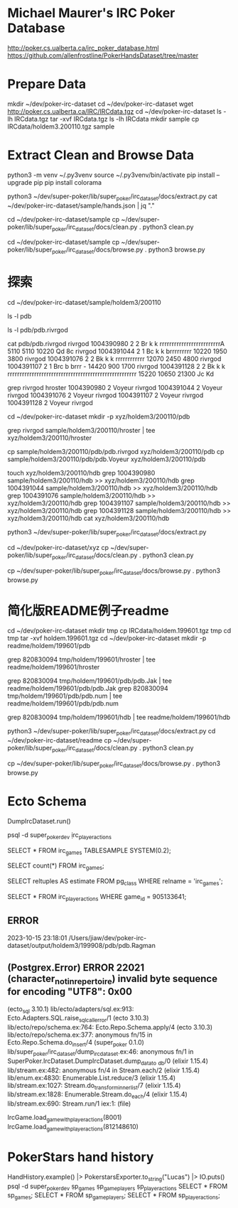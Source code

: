 * Michael Maurer's IRC Poker Database
http://poker.cs.ualberta.ca/irc_poker_database.html
https://github.com/allenfrostline/PokerHandsDataset/tree/master

* Prepare Data
mkdir ~/dev/poker-irc-dataset
cd ~/dev/poker-irc-dataset
wget http://poker.cs.ualberta.ca/IRC/IRCdata.tgz
cd ~/dev/poker-irc-dataset
ls -lh IRCdata.tgz
tar -xvf IRCdata.tgz
ls -lh IRCdata
mkdir sample
cp IRCdata/holdem3.200110.tgz sample

* Extract Clean and Browse Data
# py3 venv
python3 -m venv ~/.py3venv
source ~/.py3venv/bin/activate
pip install --upgrade pip
pip install colorama

# extract
python3 ~/dev/super-poker/lib/super_poker/irc_dataset/docs/extract.py
cat ~/dev/poker-irc-dataset/sample/hands.json | jq "."

# clean
cd ~/dev/poker-irc-dataset/sample
cp ~/dev/super-poker/lib/super_poker/irc_dataset/docs/clean.py .
python3 clean.py

# browse
cd ~/dev/poker-irc-dataset/sample
cp ~/dev/super-poker/lib/super_poker/irc_dataset/docs/browse.py .
python3 browse.py

* 探索
cd ~/dev/poker-irc-dataset/sample/holdem3/200110
# 先挑选个玩家个人的
ls -l pdb
# 选出文件内容大小较小的pdb.rivrgod作为例子分析
ls -l pdb/pdb.rivrgod

# 看起来1跟5才有最终对手手牌，其它都fold了？
cat pdb/pdb.rivrgod
rivrgod   1004390980  2  2 Br  k     k     rrrrrrrrrrrrrrrrrrrrrrrrrA   5110 5110 10220 Qd 8c
rivrgod   1004391044  2  1 Bc  k     k     brrrrrrrrr  10220 1950 3800
rivrgod   1004391076  2  2 Bk  k     k     rrrrrrrrrrrr  12070 2450 4800
rivrgod   1004391107  2  1 Brc b     brrr  -        14420  900 1700
rivrgod   1004391128  2  2 Bk  k     k     rrrrrrrrrrrrrrrrrrrrrrrrrrrrrrrrrrrrrrrrrrrrrrrrrrrrr  15220 10650 21300 Jc Kd

# 再根据玩家名字找对局
grep rivrgod hroster
1004390980  2 Voyeur rivrgod
1004391044  2 Voyeur rivrgod
1004391076  2 Voyeur rivrgod
1004391107  2 Voyeur rivrgod
1004391128  2 Voyeur rivrgod

# 根据此二人对战构建一组小数据
cd ~/dev/poker-irc-dataset
mkdir -p xyz/holdem3/200110/pdb
# hroster只保留rivrgod对战
grep rivrgod sample/holdem3/200110/hroster | tee xyz/holdem3/200110/hroster
# pdb只保留两位玩家数据
cp sample/holdem3/200110/pdb/pdb.rivrgod xyz/holdem3/200110/pdb
cp sample/holdem3/200110/pdb/pdb.Voyeur xyz/holdem3/200110/pdb
# hdb也是仅保留二者对局
touch xyz/holdem3/200110/hdb
grep 1004390980 sample/holdem3/200110/hdb >> xyz/holdem3/200110/hdb
grep 1004391044 sample/holdem3/200110/hdb >> xyz/holdem3/200110/hdb
grep 1004391076 sample/holdem3/200110/hdb >> xyz/holdem3/200110/hdb
grep 1004391107 sample/holdem3/200110/hdb >> xyz/holdem3/200110/hdb
grep 1004391128 sample/holdem3/200110/hdb >> xyz/holdem3/200110/hdb
cat xyz/holdem3/200110/hdb

# extract
python3 ~/dev/super-poker/lib/super_poker/irc_dataset/docs/extract.py
# clean
cd ~/dev/poker-irc-dataset/xyz
cp ~/dev/super-poker/lib/super_poker/irc_dataset/docs/clean.py .
python3 clean.py
# browse
cp ~/dev/super-poker/lib/super_poker/irc_dataset/docs/browse.py .
python3 browse.py

* 简化版README例子readme
# 根据此二人对战构建一组小数据
cd ~/dev/poker-irc-dataset
mkdir tmp
cp IRCdata/holdem.199601.tgz tmp
cd tmp
tar -xvf holdem.199601.tgz
cd ~/dev/poker-irc-dataset
mkdir -p readme/holdem/199601/pdb
# hroster提取 820830094
grep 820830094 tmp/holdem/199601/hroster | tee readme/holdem/199601/hroster
# pdb只保留两位玩家数据
grep 820830094 tmp/holdem/199601/pdb/pdb.Jak | tee readme/holdem/199601/pdb/pdb.Jak
grep 820830094 tmp/holdem/199601/pdb/pdb.num | tee readme/holdem/199601/pdb/pdb.num
# hdb也是仅保留二者对局
grep 820830094 tmp/holdem/199601/hdb | tee readme/holdem/199601/hdb
# extract
python3 ~/dev/super-poker/lib/super_poker/irc_dataset/docs/extract.py
cd ~/dev/poker-irc-dataset/readme
cp ~/dev/super-poker/lib/super_poker/irc_dataset/docs/clean.py .
python3 clean.py
# browse
cp ~/dev/super-poker/lib/super_poker/irc_dataset/docs/browse.py .
python3 browse.py
* Ecto Schema
# 解压IRC数据文件并导入Postgres
DumpIrcDataset.run()
# 数据库中查看
psql -d super_poker_dev
\d irc_player_actions
# 采样一些行显示一下
SELECT * FROM irc_games TABLESAMPLE SYSTEM(0.2);
# 准确行数
SELECT count(*) FROM irc_games;
# 大致估算多少行
SELECT reltuples AS estimate FROM pg_class WHERE relname = 'irc_games';
# 查看某一个
SELECT * FROM irc_player_actions WHERE game_id = 905133641;

** ERROR
2023-10-15 23:18:01 /Users/jiaw/dev/poker-irc-dataset/output/holdem3/199908/pdb/pdb.Ragman
** (Postgrex.Error) ERROR 22021 (character_not_in_repertoire) invalid byte sequence for encoding "UTF8": 0x00
    (ecto_sql 3.10.1) lib/ecto/adapters/sql.ex:913: Ecto.Adapters.SQL.raise_sql_call_error/1
    (ecto 3.10.3) lib/ecto/repo/schema.ex:764: Ecto.Repo.Schema.apply/4
    (ecto 3.10.3) lib/ecto/repo/schema.ex:377: anonymous fn/15 in Ecto.Repo.Schema.do_insert/4
    (super_poker 0.1.0) lib/super_poker/irc_dataset/dump_irc_dataset.ex:46: anonymous fn/1 in SuperPoker.IrcDataset.DumpIrcDataset.dump_data_to
_db/0
    (elixir 1.15.4) lib/stream.ex:482: anonymous fn/4 in Stream.each/2
    (elixir 1.15.4) lib/enum.ex:4830: Enumerable.List.reduce/3
    (elixir 1.15.4) lib/stream.ex:1027: Stream.do_transform_inner_list/7
    (elixir 1.15.4) lib/stream.ex:1828: Enumerable.Stream.do_each/4
    (elixir 1.15.4) lib/stream.ex:690: Stream.run/1
    iex:1: (file)

# 读取IrcGame
IrcGame.load_game_with_player_actions(8001)
IrcGame.load_game_with_player_actions(812148610)

* PokerStars hand history
# hero!
HandHistory.example() |> PokerstarsExporter.to_string("Lucas") |> IO.puts()
psql -d super_poker_dev
\d sp_games
\d sp_game_players
\d sp_player_actions
SELECT * FROM sp_games;
SELECT * FROM sp_game_players;
SELECT * FROM sp_player_actions;

